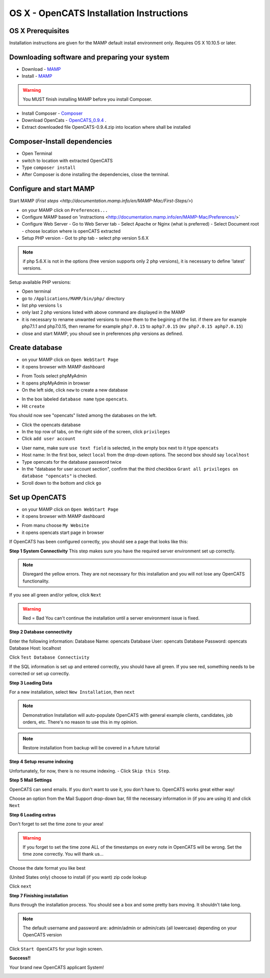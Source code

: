 OS X - OpenCATS Installation Instructions
============================================

 
OS X Prerequisites
---------------------

Installation instructions are given for the MAMP default install environment only.
Requires OS X 10.10.5 or later.

Downloading software and preparing your system
----------------------------------------------
 
- Download - `MAMP <https://www.mamp.info/en/downloads/>`_
- Install - `MAMP <http://documentation.mamp.info/en/MAMP-Mac/Installation/>`_

.. warning:: You MUST finish installing MAMP before you install Composer.  

- Install Composer - `Composer <https://getcomposer.org/doc/00-intro.md#installation-linux-unix-osx>`_
- Download OpenCats - `OpenCATS_0.9.4 <https://github.com/opencats/OpenCATS/archive/0.9.4.zip>`_ .

- Extract downloaded file OpenCATS-0.9.4.zip into location where shall be installed

Composer-Install dependencies
-----------------------------

- Open Terminal
- switch to location with extracted OpenCATS
- Type ``composer install``
- After Composer is done installing the dependencies, close the terminal.

.. image:: ../docs/_static/mamp-quickstart.png

Configure and start MAMP
-----------

Start MAMP (`Frist steps <http://documentation.mamp.info/en/MAMP-Mac/First-Steps/>`)

.. image:: ../docs/_static/start-mamp.png

- on your MAMP click on ``Preferences...``
- Configure MAMP based on 'instractions <http://documentation.mamp.info/en/MAMP-Mac/Preferences/>`
- Configure Web Server
  - Go to Web Server tab
  - Select Apache or Nginx (what is preferred)
  - Select Document root  - choose location where is openCATS extracted
- Setup PHP version
  - Got to php tab
  - select php version 5.6.X

.. note:: if php 5.6.X is not in the options (free version supports only 2 php versions), it is necessary to define 'latest' versions.

Setup available PHP versions:

- Open terminal
- go to ``/Applications/MAMP/bin/php/`` directory
- list php versions ``ls`` 
- only last 2 php versions listed with above command are displayed in the MAMP
- it is necessary to rename unwanted versions to move them to the begining of the list.
  if there are for example php7.1.1 and php7.0.15, then rename for example ``php7.0.15`` to ``aphp7.0.15`` (``mv php7.0.15 aphp7.0.15``)
- close and start MAMP, you shoud see in preferences php versions as defined.

Create database
-----------------

- on your MAMP click on ``Open WebStart Page``
- it opens browser with MAMP dashboard

.. image:: ../docs/_static/ToDo.png

- From Tools select phpMyAdmin
- It opens phpMyAdmin in browser
- On the left side, click ``new`` to create a new database

.. image:: ../docs/_static/phpmyadmin-main.png

- In the box labeled ``database name`` type ``opencats``.
- Hit ``create``

.. image:: ../docs/_static/phpmyadmin-newdb.png

You should now see "opencats" listed among the databases on the left.

- Click the opencats database
- In the top row of tabs, on the right side of the screen, click ``privileges``
- Click ``add user account``

.. image:: ../docs/_static/phpmyadmin-newuser.png

- User name, make sure ``use text field`` is selected, in the empty box next to it type ``opencats``
- Host name: In the first box, select ``local`` from the drop-down options.  The second box should say ``localhost``
- Type opencats for the database password twice
- In the "database for user account section", confirm that the third checkbox ``Grant all privileges on database "opencats"`` is checked.
- Scroll down to the bottom and click ``go``

.. image:: ../docs/_static/phpmyadmin-newuser2.png

Set up OpenCATS
---------------

- on your MAMP click on ``Open WebStart Page``
- it opens browser with MAMP dashboard

.. image:: ../docs/_static/ToDo.png

- From manu choose ``My Website``
- it opens opencats start page in browser

If OpenCATS has been configured correctly, you should see a page that looks like this: 

.. image:: ../docs/_static/installation-wizard.png

**Step 1 System Connectivity**
This step makes sure you have the required server environment set up correctly.  

.. note:: Disregard the yellow errors.  They are not necessary for this installation and you will not lose any OpenCATS functionality.

If you see all green and/or yellow, click ``Next``

.. image:: ../docs/_static/win-install-wizard.png

.. warning:: Red = Bad  You can't continue the installation until a server environment issue is fixed.

**Step 2 Database connectivity**

Enter the following information:
Database Name: opencats
Database User: opencats
Database Password: opencats
Database Host: localhost


Click ``Test Database Connectivity``

If the SQL information is set up and entered correctly, you should have all green.  If you see red, something needs to be corrected or set up correctly.

.. image:: ../docs/_static/step2.png

**Step 3 Loading Data**


For a new installation, select ``New Installation``, then ``next``

.. note:: Demonstration Installation will auto-populate OpenCATS with general example clients, candidates, job orders, etc.  There's no reason to use this in my opinion.

.. note:: Restore installation from backup will be covered in a future tutorial

.. image:: ../docs/_static/step3.png



**Step 4 Setup resume indexing**

Unfortunately, for now, there is no resume indexing.  
- Click ``Skip this Step``.

**Step 5 Mail Settings**

OpenCATS can send emails.  If you don't want to use it, you don't have to.  OpenCATS works great either way!  

Choose an option from the Mail Support drop-down bar, fill the necessary information in (if you are using it) and click ``Next``

.. image:: ../docs/_static/step5.png

**Step 6 Loading extras**

Don't forget to set the time zone to your area!

.. warning:: If you forget to set the time zone ALL of the timestamps on every note in OpenCATS will be wrong.  Set the time zone correctly.  You will thank us...

Choose the date format you like best

(United States only) choose to install (if you want) zip code lookup

Click ``next``

.. image:: ../docs/_static/step6.png

**Step 7 Finishing installation**

Runs through the installation process.  You should see a box and some pretty bars moving.  It shouldn't take long.

.. note:: The default username and password are: admin/admin  or admin/cats (all lowercase) depending on your OpenCATS version

Click ``Start OpenCATS`` for your login screen.


.. image:: ../docs/_static/step7.png


**Success!!**

Your brand new OpenCATS applicant System!

.. image:: ../docs/_static/first-login.png

